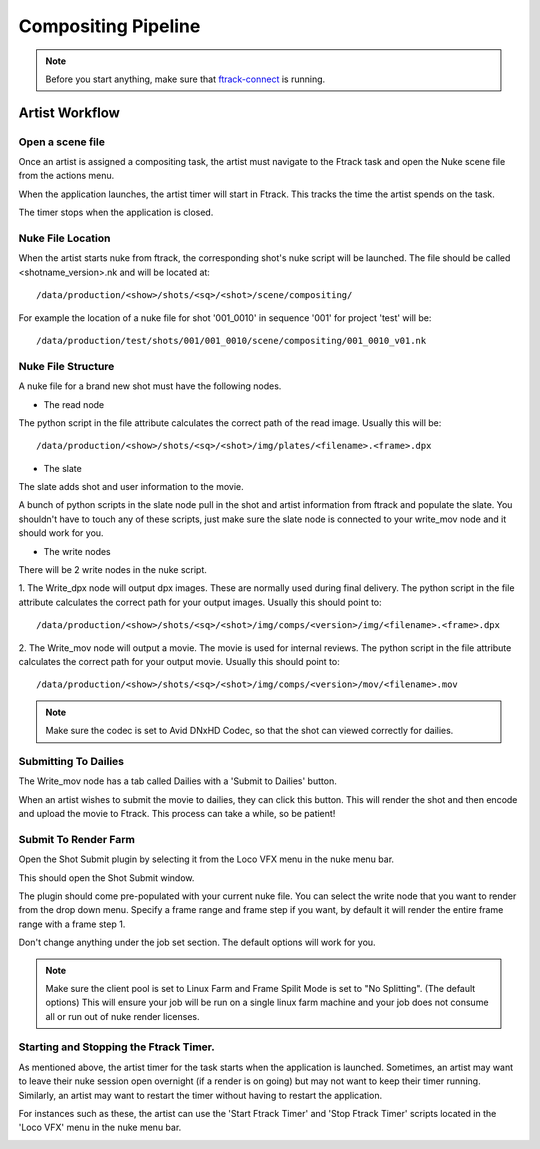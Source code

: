Compositing Pipeline
====================

.. note:: Before you start anything, make sure that `ftrack-connect`_ is running.

.. _ftrack-connect: ftrack-connect.html

Artist Workflow
~~~~~~~~~~~~~~~

Open a scene file
-----------------

Once an artist is assigned a compositing task, the artist must navigate to the Ftrack task
and open the Nuke scene file from the actions menu.

.. image:: /img/comp.gif

When the application launches, the artist timer will start in Ftrack. This tracks the time the
artist spends on the task.

.. image:: /img/ftrack-timer.png

The timer stops when the application is closed.


Nuke File Location
-------------------

When the artist starts nuke from ftrack, the corresponding shot's nuke script will be launched.
The file should be called <shotname_version>.nk and will be located at::

    /data/production/<show>/shots/<sq>/<shot>/scene/compositing/

For example the location of a nuke file for shot '001_0010' in sequence '001' for project 'test' will be::

    /data/production/test/shots/001/001_0010/scene/compositing/001_0010_v01.nk


Nuke File Structure
-------------------

A nuke file for a brand new shot must have the following nodes.

.. image:: /img/nuke-template.png

* The read node

.. image:: /img/nuke-read.png

The python script in the file attribute calculates the correct path of the read image.
Usually this will be::

    /data/production/<show>/shots/<sq>/<shot>/img/plates/<filename>.<frame>.dpx

* The slate

The slate adds shot and user information to the movie.

.. image:: /img/nuke-slate-eg.png

A bunch of python scripts in the slate node pull in the shot and artist information from ftrack
and populate the slate. You shouldn't have to touch any of these scripts, just make sure the slate node
is connected to your write_mov node and it should work for you.

.. image:: /img/nuke-slate.png

* The write nodes

.. image:: /img/nuke-write.png

There will be 2 write nodes in the nuke script.

1. The Write_dpx node will output dpx images. These are normally used during final delivery.
The python script in the file attribute calculates the correct path for your output images.
Usually this should point to::

    /data/production/<show>/shots/<sq>/<shot>/img/comps/<version>/img/<filename>.<frame>.dpx

2. The Write_mov node will output a movie. The movie is used for internal reviews.
The python script in the file attribute calculates the correct path for your output movie.
Usually this should point to::

    /data/production/<show>/shots/<sq>/<shot>/img/comps/<version>/mov/<filename>.mov

.. note:: Make sure the codec is set to Avid DNxHD Codec, so that the shot can viewed correctly
          for dailies.

Submitting To Dailies
---------------------

The Write_mov node has a tab called Dailies with a 'Submit to Dailies' button.

.. image:: /img/nuke-dailies.png

When an artist wishes to submit the movie to dailies, they can click this button.
This will render the shot and then encode and upload the movie to Ftrack. This process can take a while,
so be patient!


Submit To Render Farm
---------------------

Open the Shot Submit plugin by selecting it from the Loco VFX menu in the nuke menu bar.

.. image:: /img/nuke-menu.png

This should open the Shot Submit window.

.. image:: /img/nuke-submit.png

The plugin should come pre-populated with your current nuke file. You can select the write node that
you want to render from the drop down menu. Specify a frame range and frame step if you want, by default
it will render the entire frame range with a frame step 1.

Don't change anything under the job set section. The default options will work for you.

.. note:: Make sure the client pool is set to Linux Farm and Frame Spilit Mode is set to "No Splitting".
          (The default options) This will ensure your job will be run on a single linux farm machine and
          your job does not consume all or run out of nuke render licenses.


Starting and Stopping the Ftrack Timer.
---------------------------------------

As mentioned above, the artist timer for the task starts when the application is launched.
Sometimes, an artist may want to leave their nuke session open overnight (if a render is on going) but
may not want to keep their timer running. Similarly, an artist may want to restart the timer without
having to restart the application.

For instances such as these, the artist can use the 'Start Ftrack Timer' and 'Stop Ftrack Timer' scripts
located in the 'Loco VFX' menu in the nuke menu bar.

.. image:: /img/nuke-start-stop-timer.png
